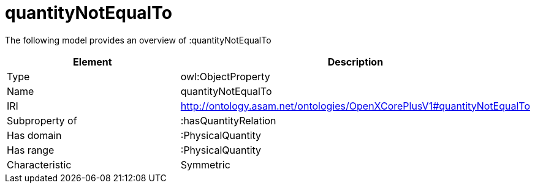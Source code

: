 // This file was created automatically by title Untitled No version .
// DO NOT EDIT!

= quantityNotEqualTo

//Include information from owl files

The following model provides an overview of :quantityNotEqualTo

|===
|Element |Description

|Type
|owl:ObjectProperty

|Name
|quantityNotEqualTo

|IRI
|http://ontology.asam.net/ontologies/OpenXCorePlusV1#quantityNotEqualTo

|Subproperty of
|:hasQuantityRelation

|Has domain
|:PhysicalQuantity

|Has range
|:PhysicalQuantity

|Characteristic
|Symmetric

|===